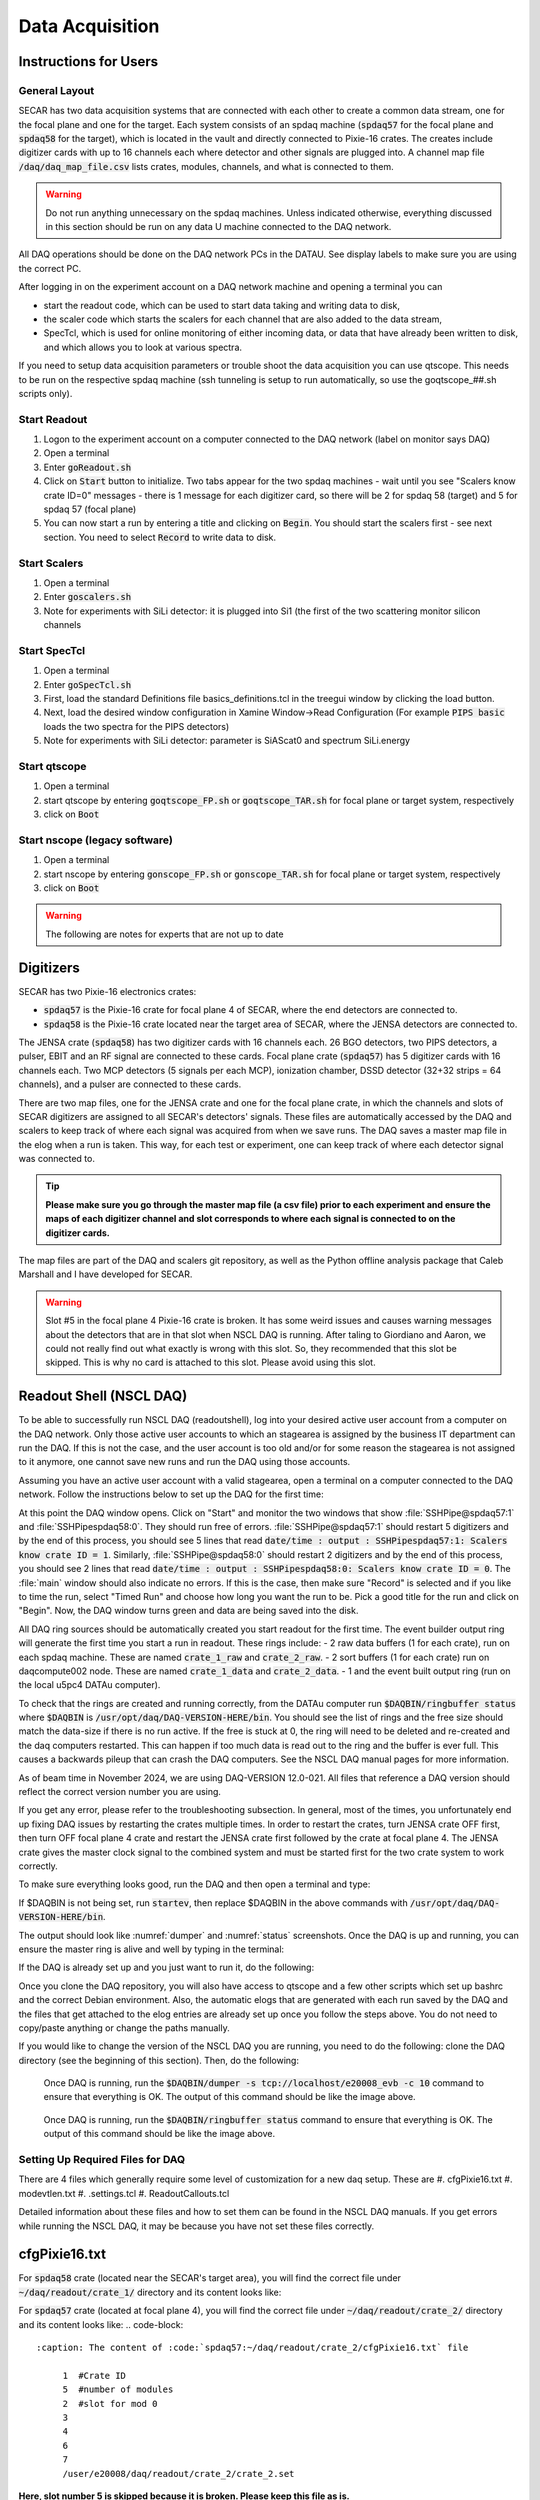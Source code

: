
Data Acquisition
================

Instructions for Users
----------------------

General Layout
~~~~~~~~~~~~~~

SECAR has two data acquisition systems that are connected with each other to create a common data stream, one for the focal plane and one for the target. Each system consists of an spdaq machine (:code:`spdaq57` for the focal plane and :code:`spdaq58` for the target), which is located in the vault and directly connected to Pixie-16 crates. The creates include digitizer cards with up to 16 channels each where detector and other signals are plugged into. A channel map file :code:`/daq/daq_map_file.csv` lists crates, modules, channels, and what is connected to them.

.. warning::

 Do not run anything unnecessary on the spdaq machines. Unless indicated otherwise, everything discussed in this section should be run on any data U machine connected to the DAQ network.

All DAQ operations should be done on the DAQ network PCs in the DATAU. See display labels to make sure you are using the correct PC.

After logging in on the experiment account on a DAQ network machine and opening a terminal you can

- start the readout code, which can be used to start data taking and writing data to disk,
- the scaler code which starts the scalers for each channel that are also added to the data stream,
- SpecTcl, which is used for online monitoring of either incoming data, or data that have already been written to disk, and which allows you to look at various spectra.

If you need to setup data acquisition parameters or trouble shoot the data acquisition you can use qtscope. This needs to be run on the respective spdaq machine (ssh tunneling is setup to run automatically, so use the goqtscope_##.sh scripts only).

Start Readout
~~~~~~~~~~~~~

#. Logon to the experiment account on a computer connected to the DAQ network (label on monitor says DAQ)
#. Open a terminal
#. Enter :code:`goReadout.sh`
#. Click on :code:`Start` button to initialize. Two tabs appear for the two spdaq machines - wait until you see "Scalers know crate ID=0" messages - there is 1 message for each digitizer card, so there will be 2 for spdaq 58 (target) and 5 for spdaq 57 (focal plane)
#. You can now start a run by entering a title and clicking on :code:`Begin`. You should start the scalers first - see next section. You need to select :code:`Record` to write data to disk.

Start Scalers
~~~~~~~~~~~~~
#. Open a terminal
#. Enter :code:`goscalers.sh`
#. Note for experiments with SiLi detector: it is plugged into Si1 (the first of the two scattering monitor silicon channels

Start SpecTcl
~~~~~~~~~~~~~
#. Open a terminal
#. Enter :code:`goSpecTcl.sh`
#. First, load the standard Definitions file basics_definitions.tcl in the treegui window by clicking the load button.
#. Next, load the desired window configuration in Xamine Window->Read Configuration (For example :code:`PIPS basic` loads the two spectra for the PIPS detectors) 
#. Note for experiments with SiLi detector: parameter is SiAScat0 and spectrum SiLi.energy

Start qtscope
~~~~~~~~~~~~
#. Open a terminal
#. start qtscope by entering :code:`goqtscope_FP.sh` or :code:`goqtscope_TAR.sh` for focal plane or target system, respectively
#. click on :code:`Boot`

Start nscope (legacy software)
~~~~~~~~~~~~
#. Open a terminal
#. start nscope by entering :code:`gonscope_FP.sh` or :code:`gonscope_TAR.sh` for focal plane or target system, respectively
#. click on :code:`Boot`

.. warning::

 The following are notes for experts that are not up to date

Digitizers
----------

SECAR has two Pixie-16 electronics crates:

- :code:`spdaq57` is the Pixie-16 crate for focal plane 4 of SECAR, where the end detectors are connected to.
- :code:`spdaq58` is the Pixie-16 crate located near the target area of SECAR, where the JENSA detectors are connected to.

The JENSA crate (:code:`spdaq58`) has two digitizer cards with 16 channels each. 26 BGO detectors, two PIPS detectors, a pulser, EBIT and an RF signal are connected to these cards. Focal plane crate (:code:`spdaq57`) has 5 digitizer cards with 16 channels each. Two MCP detectors (5 signals per each MCP), ionization chamber, DSSD detector (32+32 strips = 64 channels), and a pulser are connected to these cards.

There are two map files, one for the JENSA crate and one for the focal plane crate, in which the channels and slots of SECAR digitizers are assigned to all SECAR's detectors' signals. These files are automatically accessed by the DAQ and scalers to keep track of where each signal was acquired from when we save runs. The DAQ saves a master map file in the elog when a run is taken. This way, for each test or experiment, one can keep track of where each detector signal was connected to.

.. tip::

       **Please make sure you go through the master map file (a csv file) prior to each experiment and ensure the maps of each digitizer channel and slot corresponds to where each signal is connected to on the digitizer cards.**

The map files are part of the DAQ and scalers git repository, as well as the Python offline analysis package that Caleb Marshall and I have developed for SECAR.

.. warning::

  Slot #5 in the focal plane 4 Pixie-16 crate is broken. It has some weird issues and causes warning messages about the detectors that are in that slot when NSCL DAQ is running. After taling to Giordiano and Aaron, we could not really find out what exactly is wrong with this slot. So, they recommended that this slot be skipped. This is why no card is attached to this slot. Please avoid using this slot.

Readout Shell (NSCL DAQ)
------------------------

To be able to successfully run NSCL DAQ (readoutshell), log into your desired active user account from a computer on the DAQ network. Only those active user accounts to which an stagearea is assigned by the business IT department can run the DAQ. If this is not the case, and the user account is too old and/or for some reason the stagearea is not assigned to it anymore, one cannot save new runs and run the DAQ using those accounts.

Assuming you have an active user account with a valid stagearea, open a terminal on a computer connected to the DAQ network. Follow the instructions below to set up the DAQ for the first time:

.. code-block::
  :caption: How to set up Readoutshell (NSCL DAQ) for the first time

       cd ~
       # If the DAQ repository does not exist:
               git clone --recursive https://git.frib.msu.edu/secar/daq.git (--recursive is due to the fact that elog repository is also inside the DAQ repository)
       # If the DAQ repository already exists:
               cd ~/daq
               git pull
               # Follow the prompt
       emacs ~/stagearea/.settings.tcl
       # Make sure DAQ version in this file (the number that comes after nscldaq) is the same as the one in ~/daq/goReadout.sh.
       # If not, change the DAQ versions in ~/stagearea/.settings.tcl file to match those of the ~/daq/goReadout.sh file.
       # When running multi-crate mode, make sure the sourceid parameter is specified in the .settings.tcl file BOTH inside the parameters section (needs :code:`-sourceid 0` or :code:`1`) and after the parameters section (needs :code:`sourceid 0` or :code:`1` with no :code:`-`.) 0 or 1 here corresponds to the crate sourceid. For our configuration spdaq58 is source 0 and spdaq57 is source 1.
       cd ~/daq
       # Make sure RunMeFirst.sh and RunMeNext.sh have executable permissions (chmod +x RunMeFirst.sh) and (chmod +x RunMeNext.sh)
       ./RunMeFirst.sh
       # Input your desired user account on the prompt
       ./RunMeNext.sh

At this point the DAQ window opens. Click on "Start" and monitor the two windows that show :file:`SSHPipe@spdaq57:1` and :file:`SSHPipespdaq58:0`. They should run free of errors. :file:`SSHPipe@spdaq57:1` should restart 5 digitizers and by the end of this process, you should see 5 lines that read :code:`date/time : output : SSHPipespdaq57:1: Scalers know crate ID = 1`. Similarly, :file:`SSHPipe@spdaq58:0` should restart 2 digitizers and by the end of this process, you should see 2 lines that read :code:`date/time : output : SSHPipespdaq58:0: Scalers know crate ID = 0`. The :file:`main` window should also indicate no errors. If this is the case, then make sure "Record" is selected and if you like to time the run, select "Timed Run" and choose how long you want the run to be. Pick a good title for the run and click on "Begin". Now, the DAQ window turns green and data are being saved into the disk.

All DAQ ring sources should be automatically created you start readout for the first time. The event builder output ring will generate the first time you start a run in readout. These rings include:
- 2 raw data buffers (1 for each crate), run on each spdaq machine. These are named :code:`crate_1_raw` and :code:`crate_2_raw`.
- 2 sort buffers (1 for each crate) run on daqcompute002 node. These are named :code:`crate_1_data` and :code:`crate_2_data`.
- 1 and the event built output ring (run on the local u5pc4 DATAu computer).

To check that the rings are created and running correctly, from the DATAu computer run :code:`$DAQBIN/ringbuffer status` where :code:`$DAQBIN` is :code:`/usr/opt/daq/DAQ-VERSION-HERE/bin`. You should see the list of rings and the free size should match the data-size if there is no run active. If the free is stuck at 0, the ring will need to be deleted and re-created and the daq computers restarted. This can happen if too much data is read out to the ring and the buffer is ever full. This causes a backwards pileup that can crash the DAQ computers. See the NSCL DAQ manual pages for more information.

As of beam time in November 2024, we are using DAQ-VERSION 12.0-021. All files that reference a DAQ version should reflect the correct version number you are using.

If you get any error, please refer to the troubleshooting subsection. In general, most of the times, you unfortunately end up fixing DAQ issues by restarting the crates multiple times. In order to restart the crates, turn JENSA crate OFF first, then turn OFF focal plane 4 crate and restart the JENSA crate first followed by the crate at focal plane 4. The JENSA crate gives the master clock signal to the combined system and must be started first for the two crate system to work correctly.


To make sure everything looks good, run the DAQ and then open a terminal and type:

.. code-block::
  :caption: Ensuring Readoutshell (NSCL DAQ) is running fine

       cd ~
       startev
       $DAQBIN/dumper -s tcp://localhost/e20008_evb -c 50
       $DAQBIN/ringbuffer status

If $DAQBIN is not being set, run :code:`startev`, then replace $DAQBIN in the above commands with :code:`/usr/opt/daq/DAQ-VERSION-HERE/bin`.

The output should look like :numref:`dumper` and :numref:`status` screenshots. Once the DAQ is up and running, you can ensure the master ring is alive and well by typing in the terminal:

.. code-block::
  :caption: Ensuring Readoutshell (NSCL DAQ) master ring is running fine

       startev
       telnet u5pc4 30000 # (where u2pc4 is the localhost where the master ring is being built from)

If the DAQ is already set up and you just want to run it, do the following:

.. code-block::
  :caption: How to run Readoutshell (NSCL DAQ)

       goReadout.sh

Once you clone the DAQ repository, you will also have access to qtscope and a few other scripts which set up bashrc and the correct Debian environment. Also, the automatic elogs that are generated with each run saved by the DAQ and the files that get attached to the elog entries are already set up once you follow the steps above. You do not need to copy/paste anything or change the paths manually.

If you would like to change the version of the NSCL DAQ you are running, you need to do the following: clone the DAQ directory (see the beginning of this section). Then, do the following:

.. code-block::
  :caption: How to update Readoutshell (NSCL DAQ) version

       startev
       emacs stagearea/.setting.tcl
       # Find and replace all instances of 11.3-029 to the newer version
       # Save the changes
       emacs ~/goReadout.sh
       # Change all instances of 6.1-001 (for ddas) to the desired new version of ddas firmware
       # Change all instances of 11.3-029 to the desired new version of DAQ
       # Save the changes
       cd ~/scalers/fp
       emacs goscaler_fp
       # Change all instances of 11.3-029 to the desired new DAQ version
       # Save changes
       cd ../jensa/
       emacs goscaler_jensa
       # Change all instances of 11.3-029 to the desired new DAQ version
       # Save changes

.. _dumper:
.. figure:: Figures/dumper.jpeg
  :scale: 70%

  Once DAQ is running, run the :code:`$DAQBIN/dumper -s tcp://localhost/e20008_evb -c 10` command to ensure that everything is OK. The output of this command should be like the image above.

.. _status:
.. figure:: Figures/status.jpeg
  :scale: 70%

  Once DAQ is running, run the :code:`$DAQBIN/ringbuffer status` command to ensure that everything is OK. The output of this command should be like the image above.

Setting Up Required Files for DAQ
~~~~~~~~~~~~~~~~~~~~~~~~~~~~~~~~~

There are 4 files which generally require some level of customization for a new daq setup. These are
#. cfgPixie16.txt
#. modevtlen.txt
#. .settings.tcl
#. ReadoutCallouts.tcl

Detailed information about these files and how to set them can be found in the NSCL DAQ manuals. If you get errors while running the NSCL DAQ, it may be because you have not set these files correctly.

cfgPixie16.txt
--------------

For :code:`spdaq58` crate (located near the SECAR's target area), you will find the correct file under :code:`~/daq/readout/crate_1/` directory and its content looks like:

.. code-block::
  :caption: The content of :code:`spdaq58:~/daq/readout/crate_1/cfgPixie16.txt` file

       0  #Crate ID
       2  #number of modules
       2  #slot for mod 0
       3
       /user/e20008/daq/readout/crate_1/crate_1.set

For :code:`spdaq57` crate (located at focal plane 4), you will find the correct file under :code:`~/daq/readout/crate_2/` directory and its content looks like:
.. code-block::
  :caption: The content of :code:`spdaq57:~/daq/readout/crate_2/cfgPixie16.txt` file

       1  #Crate ID
       5  #number of modules
       2  #slot for mod 0
       3
       4
       6
       7
       /user/e20008/daq/readout/crate_2/crate_2.set

**Here, slot number 5 is skipped because it is broken. Please keep this file as is.**

The last line of each file shows the path to the binary set file should be used by DAQ: :code:`crate_1.set` and :code:`crate_2.set`.

The binary set files are saved via :code:`qtscope` when the DDAS parameters (i.e.energy and timing filters, etc.) are being set by the user. If you desire to use another set file for either crate, save a new .set file with the name you want and change this file path in the corresponding :code:`cfgPixie.16.txt` file, (e.x. /user/e20008/readout/crate_1/crate_1_new_settings.set).

modevtlen.txt
-------------

The content of the :code:`spdaq58:~/daq/readout/crate_1/modevtlen.txt` and :code:`spdaq57:~/daq/readout/crate_2/modevtlen.txt` files depends on two factors:

- How many digitizer cards are in each of these crates.
- Whether or not traces and QDCs are turned ON.

We typically use 5 digitizer cards in the :code:`spdaq57` crate (4 for DSSD, 1 for IC, MCPs, etc.); and 2 digitizer cards in the :code:`spdaq58` crate. Therefore, when traces are OFF, you should see:

.. code-block::
  :caption: The content of :code:`spdaq58:~/daq/readout/crate_1/modevtlen.txt` file when traces are OFF

      4
      4

.. code-block::
  :caption: The content of :code:`spdaq57:~/daq/readout/crate_2/modevtlen.txt` file when traces are OFF

      4
      4
      4
      4
      4

When the traces are turned ON, you need to change the above mentioned :code:`4` values to a different number **only for the digitizer card for which traces are turned ON**. The new value is calculated from this formula: :math:`Trace\,length / 8 + 4`, where trace length is in :math:`{\mu}s` and can be changed using the :code:`Pulse shape` feature provided by :code:`qtscope`, and :math:`Trace\,length / 8` should be an integer number.

.. code-block::
  :caption: The content of :code:`spdaq57:~/daq/readout/crate_2/modevtlen.txt` file when traces are ON for the first digitizer card containing MCPs

      129
      4
      4
      4
      4

where :code:`129` is calculated based on a trace length of :math:`1\,{\mu}s`: :math:`1000 / 8 + 4 = 129`. In this example, the traces are only ON for the first digitizer card containing MCPs.

If QDCs are turned ON, you will need to add 8 to the result and **only for those cards for which the QDC features are turned ON**. There are 8 QDCs in total. So, if you decide to turn them ON for the same card that contains the MCPs, instead of 129, you need to enter :math:`129 + 8 = 137`. If traces are turned OFF for this card and only QDCs are turned ON, the correct number that should be entered to the first line of the :code:`spdaq57:~/daq/readout/crate_2/modevtlen.txt` file would be :math:`4 + 8 = 12`.

.settings.tcl
-------------

The .settings.tcl file should be located in :code:`~/stagearea/.settings.tcl` and should include the following:
.. code-block::
  :caption: Replace 12.0-021 with your DAQ version and e20008 with your experimental account.

        set EventLogger /usr/opt/daq/12.0-021/bin/eventlog
        set EventLoggerRing tcp://localhost/e20008_evb
        set EventLogUseNsrcsFlag 1
        set EventLogAdditionalSources 0
        set EventLogUseGUIRunNumber 1
        set EventLogUseChecksumFlag 1
        set EventLogRunFilePrefix run
        set StageArea /user/e20008/stagearea
        set run 100
        set title test_run_title
        set recording 0
        set timedRun 0
        set duration 3600
        set dataSources {{host spdaq58.nscl.msu.edu parameters {-readouthost spdaq58.nscl.msu.edu -readoutring crate_1_raw -sorthost daqcompute002.frib.msu.edu -sortring crate_1_data -cratedir /user/e20008/daq/readout/crate_1 -sourceid 0} path /usr/opt/daq/12.0-021/bin/ddasReadout provider SSHPipe sourceid 0 wdir /user/e20008/daq/readout/crate_1} {host spdaq57.nscl.msu.edu parameters {-readouthost spdaq57.nscl.msu.edu -readoutring crate_2_raw -sorthost daqcompute002.frib.msu.edu -sortring crate_2_data -cratedir /user/e20008/daq/readout/crate_2 -sourceid 1} path /usr/opt/daq/12.0-021/bin/ddasReadout provider SSHPipe sourceid 1 wdir /user/e20008/daq/readout/crate_2}}
        set segmentsize 1000000

The most important part of this file is the dataSources section. Double check that:
- -readouthost and -readoutring should match the spdaq and raw data buffer you are using
- -sorthost and -sortring should match the machine doing the time sorting (usually daqcompute002 or another available daqcompute node)
- -sourceid 0 for spdaq58 and -sourceid 1 for spdaq57. Make sure you also give :code:`sourceid 0` and :code:`sourceid 1` after the parameters section.
- -cratedir should match the directory where the crate .set file, cfgPixie16.txt and modevtlen.txt files are located.

ReadoutCallouts.tcl
-------------------

Most of the code in this file creates methods to automatically post to the elog on run start/end. The DAQ setup information that is important is at the end of this file where the ring sources are registered for the event builder. The relevant lines should be:
.. code-block::
    EVBC::registerRingSource tcp://daqcompute002.frib.msu.edu/crate_1_data "" 0 {crate_1_data} 1 1 5 0
    EVBC::registerRingSource tcp://daqcompute002.frib.msu.edu/crate_2_data "" 1 {crate_2_data} 1 1 5 0

The 0 and 1 after the double "" quotes should correspond to the sourceids for each crate.
You can add other custom .tcl code in ReadoutCallouts that will be run when runs begin/end etc. to provide additional diagnostic information or automate other processes.


Troubleshooting DAQ
~~~~~~~~~~~~~~~~~~~

If the DAQ crashes and when you try to run it again, you get an error complaining about ringbuffer (the error indicates that another active ringbuffer already exists), do the following:

.. code-block::
  :caption: Troubleshooting Readoutshell (NSCL DAQ)

       cd ~
       startev
       cd /usr/opt/nscldaq/11.3-029/bin
       ./ringbuffer list # (This will list the active ringbuffers)
       ./ringbuffer delete full-name-of-whatever-ring-buffer(s)-you-want-to-delete

I am actually not sure if you should do this from the DAQ computer which is the host matchine building the buildring, or if you need to ssh to the :code:`spdaq57` or :code:`spdaq87` (whichever is complaining about an existing ringbuffer) and then delete that ringbuffer. In any case, try to ssh to the problematic :file:`spdaq` first, and follow the instructions given above to see if you have the permission to get to the :code:`/usr/opt/nscldaq/11.3-029/bin/` directory. If you do, then viola! If not, try this on the DAQ computer building the master ring without sshing to any of the :code:`spdaq` machines.

If these steps failed to solve the problem, try to reboot, the Pixie crates (both JENSA and focal plane 4 crates). You may need to reboot them more than once, and hopefully that will solve the problem.


nscope
------

nscope is a program developed in Root, with which one can communicate with the Pixie digitizers, see live spectra from various detectors, and set up the energy and timing filters, waveforms and traces, and all other required electronics setup for signal processing via the Pixie-16 digitizers.

To run nscope, make sure the DAQ is closed first and that there is no instance of Readout shell open anywhere. Then, from a computer that is connected to the DAQ network, run the following commands:

.. code-block::
  :caption: How to run nscope for JENSA detectors at the target location

       ssh -XY spdaq58
       startev
       cd ~/readout/crate_1
       nscope

.. code-block::
  :caption: How to run nscope for focal plane 4 detectors at the end of SECAR

       ssh -XY spdaq57
       startev
       cd ~/readout/crate_2
       nscope

Once nscope opens, one can change energy and timing filters, add or remove good channels, turn ON/OFF traces, change decay time, change the polarity of the signal, etc.

Scalers
-------

To set up the scalers for the first time, do the following:

.. code-block::
  :caption: How to set up Scalers for the first time

       cd ~
       git clone https://git.frib.msu.edu/secar/scalers.git
       startev
       cd ~/scalers
       python3 generate_scalers.py
       goscalers.sh

Make sure the scaler code is running before you run Readoutshell (DAQ). If you start the DAQ prior to the scalers, you will not be able to save the scalers for that run.

To run the scalers if they are already set up, do the following:

.. code-block::
  :caption: How to run Scalers

       goscalers.sh

If you change the DAQ version, the change has to be reflected on the scaler files as well. This is explained in the DAQ section above.

.. warning::

  Each time the scalers for a DAQ run are saved, the plots of a few selected scalers are also saved as .ps files. These files are saved under the :code:`scalers/` directory inside the home directory of the user account. The plotting files are usually quite large in the amount of disk space and may cause the home directory to be filled quickly. If that happens, the scalers program will quite and will give you an error saying it has run out of space to write files. At that point, you cannot run the scalers code anymore and will lose access to the scalers information for the future DAQ runs.

To fix the above mentioned issue, do the following:

.. code-block::
  :caption: How to stop Scalers to fill the home directory

     cd ~/scalers
     emacs generate_scalers.py
     # Comment out lines 67, 79, and 80 (lines starting with plot_scalers ...)
     # Save the changes
     startev
     python3 generate_scalers.py
     goscalers.sh

